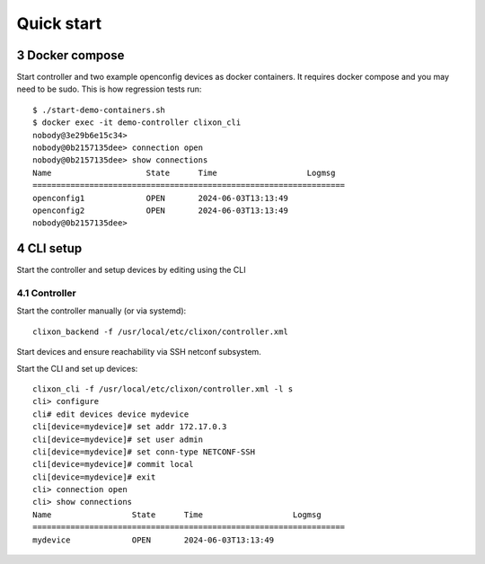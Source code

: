 .. _controller_quickstart:
.. sectnum::
   :start: 3
   :depth: 3

***********
Quick start
***********

Docker compose
==============

Start controller and two example openconfig devices as docker containers. It requires docker compose and you may need to be sudo. This is how regression tests run::

  $ ./start-demo-containers.sh
  $ docker exec -it demo-controller clixon_cli
  nobody@3e29b6e15c34>
  nobody@0b2157135dee> connection open
  nobody@0b2157135dee> show connections
  Name                    State      Time                   Logmsg
  ==================================================================
  openconfig1             OPEN       2024-06-03T13:13:49
  openconfig2             OPEN       2024-06-03T13:13:49
  nobody@0b2157135dee>

CLI setup
=========

Start the controller and setup devices by editing using the CLI

Controller
----------
Start the controller manually (or via systemd)::

  clixon_backend -f /usr/local/etc/clixon/controller.xml

Start devices and ensure reachability via SSH netconf subsystem.

Start the CLI and set up devices::

  clixon_cli -f /usr/local/etc/clixon/controller.xml -l s
  cli> configure
  cli# edit devices device mydevice
  cli[device=mydevice]# set addr 172.17.0.3
  cli[device=mydevice]# set user admin
  cli[device=mydevice]# set conn-type NETCONF-SSH
  cli[device=mydevice]# commit local
  cli[device=mydevice]# exit
  cli> connection open
  cli> show connections
  Name                 State      Time                   Logmsg
  ==================================================================
  mydevice             OPEN       2024-06-03T13:13:49
